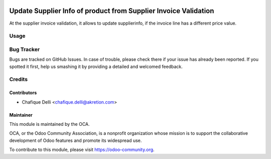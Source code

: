 .. image:: https://img.shields.io/badge/licence-AGPL--3-blue.svg
   :target: http://www.gnu.org/licenses/agpl-3.0-standalone.html
   :alt: License: AGPL-3

================================================================
Update Supplier Info of product from Supplier Invoice Validation
================================================================

At the supplier invoice validation, it allows to update supplierinfo,
if the invoice line has a different price value.

Usage
=====

.. image:: https://odoo-community.org/website/image/ir.attachment/5784_f2813bd/datas
   :alt: Try me on Runbot
   :target: https://runbot.odoo-community.org/runbot/142/8.0

Bug Tracker
===========

Bugs are tracked on GitHub Issues. In case of trouble, please check there
if your issue has already been reported. If you spotted it first,
help us smashing it by providing a detailed and welcomed feedback.

Credits
=======

Contributors
------------

* Chafique Delli <chafique.delli@akretion.com>

Maintainer
----------
 
.. image:: https://odoo-community.org/logo.png
   :alt: Odoo Community Association
   :target: https://odoo-community.org

This module is maintained by the OCA.

OCA, or the Odoo Community Association, is a nonprofit organization whose mission is to support the collaborative development of Odoo features and promote its  widespread use.

To contribute to this module, please visit https://odoo-community.org.
